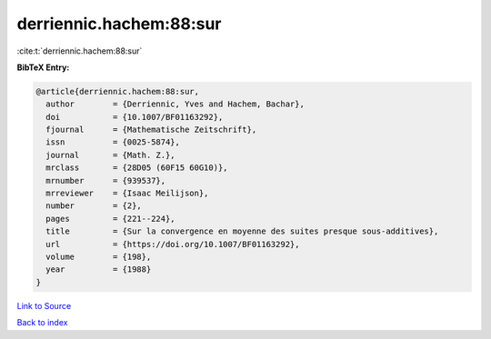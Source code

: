 derriennic.hachem:88:sur
========================

:cite:t:`derriennic.hachem:88:sur`

**BibTeX Entry:**

.. code-block:: bibtex

   @article{derriennic.hachem:88:sur,
     author        = {Derriennic, Yves and Hachem, Bachar},
     doi           = {10.1007/BF01163292},
     fjournal      = {Mathematische Zeitschrift},
     issn          = {0025-5874},
     journal       = {Math. Z.},
     mrclass       = {28D05 (60F15 60G10)},
     mrnumber      = {939537},
     mrreviewer    = {Isaac Meilijson},
     number        = {2},
     pages         = {221--224},
     title         = {Sur la convergence en moyenne des suites presque sous-additives},
     url           = {https://doi.org/10.1007/BF01163292},
     volume        = {198},
     year          = {1988}
   }

`Link to Source <https://doi.org/10.1007/BF01163292},>`_


`Back to index <../By-Cite-Keys.html>`_
